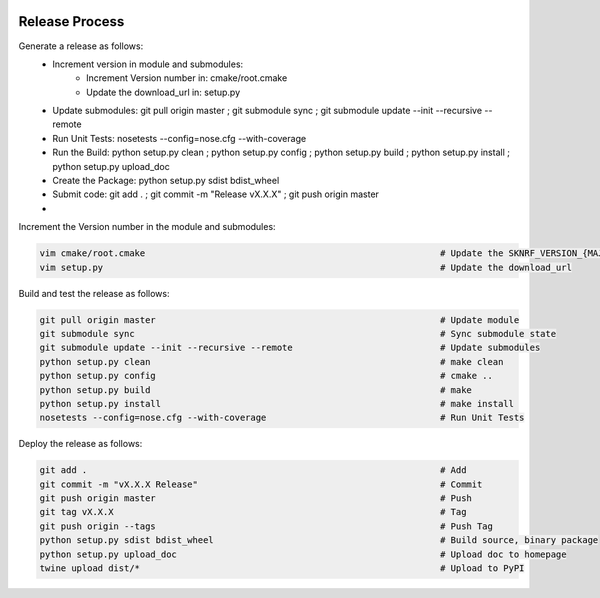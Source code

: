 .. sknrf documentation introduction file

..  figure:: ../_images/PNG/sknrf_logo.png
    :width: 500 pt
    :align: center

Release Process
===============

Generate a release as follows:
    * Increment version in module and submodules:
        * Increment Version number in: cmake/root.cmake
        * Update the download_url in: setup.py
    * Update submodules: git pull origin master ; git submodule sync ; git submodule update --init --recursive --remote
    * Run Unit Tests: nosetests --config=nose.cfg --with-coverage
    * Run the Build: python setup.py clean ; python setup.py config ; python setup.py build ; python setup.py install ; python setup.py upload_doc
    * Create the Package: python setup.py sdist bdist_wheel
    * Submit code: git add . ; git commit -m "Release vX.X.X" ; git push origin master
    *

Increment the Version number in the module and submodules:

.. code-block:: bash

    vim cmake/root.cmake                                                        # Update the SKNRF_VERSION_{MAJOR | MINOR | PATCH}
    vim setup.py                                                                # Update the download_url

Build and test the release as follows:

.. code-block:: bash

    git pull origin master                                                      # Update module
    git submodule sync                                                          # Sync submodule state
    git submodule update --init --recursive --remote                            # Update submodules
    python setup.py clean                                                       # make clean
    python setup.py config                                                      # cmake ..
    python setup.py build                                                       # make
    python setup.py install                                                     # make install
    nosetests --config=nose.cfg --with-coverage                                 # Run Unit Tests

Deploy the release as follows:

.. code-block:: bash

    git add .                                                                   # Add
    git commit -m "vX.X.X Release"                                              # Commit
    git push origin master                                                      # Push
    git tag vX.X.X                                                              # Tag
    git push origin --tags                                                      # Push Tag
    python setup.py sdist bdist_wheel                                           # Build source, binary package
    python setup.py upload_doc                                                  # Upload doc to homepage
    twine upload dist/*                                                         # Upload to PyPI



